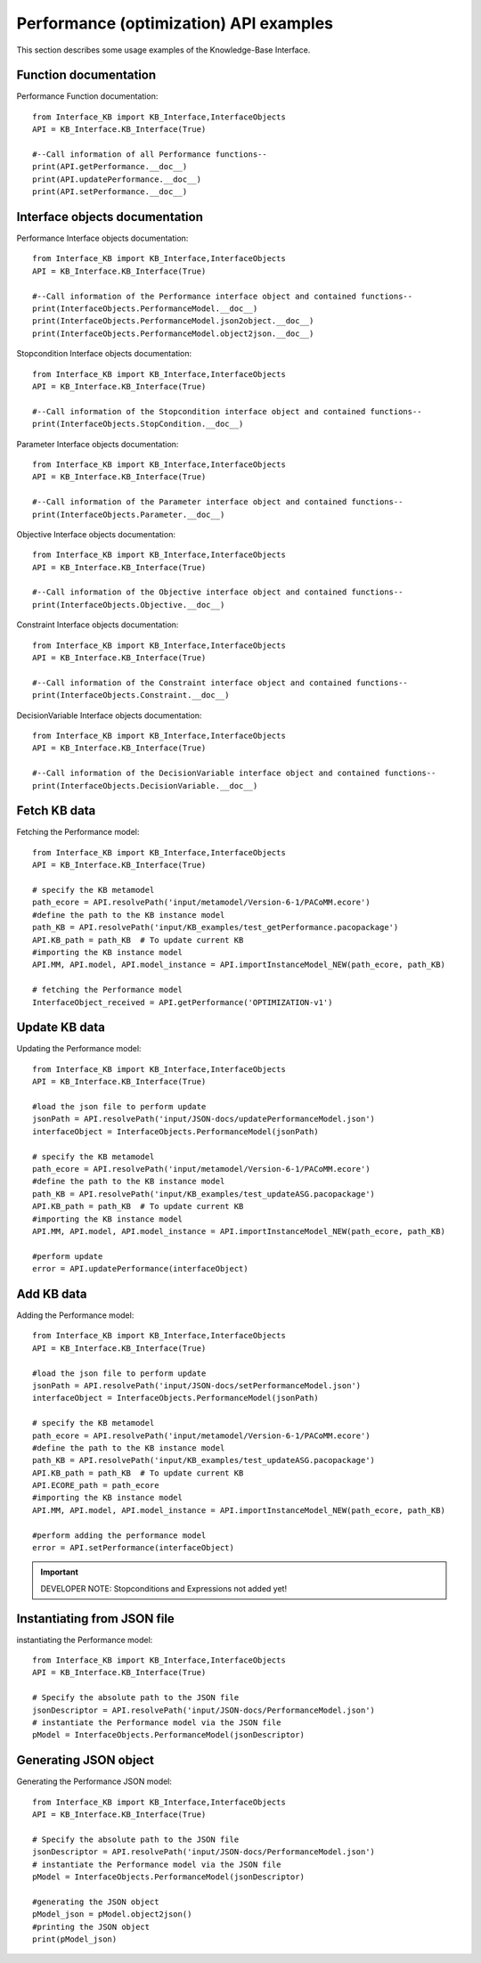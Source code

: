 Performance (optimization) API examples
===================================================
This section describes some usage examples of the Knowledge-Base Interface.

Function documentation
----------------------------------
Performance Function documentation::

    from Interface_KB import KB_Interface,InterfaceObjects
    API = KB_Interface.KB_Interface(True)

    #--Call information of all Performance functions--
    print(API.getPerformance.__doc__)
    print(API.updatePerformance.__doc__)
    print(API.setPerformance.__doc__)

Interface objects documentation
-------------------------------------------------

Performance Interface objects documentation::

    from Interface_KB import KB_Interface,InterfaceObjects
    API = KB_Interface.KB_Interface(True)

    #--Call information of the Performance interface object and contained functions--
    print(InterfaceObjects.PerformanceModel.__doc__)
    print(InterfaceObjects.PerformanceModel.json2object.__doc__)
    print(InterfaceObjects.PerformanceModel.object2json.__doc__)

Stopcondition Interface objects documentation::

    from Interface_KB import KB_Interface,InterfaceObjects
    API = KB_Interface.KB_Interface(True)

    #--Call information of the Stopcondition interface object and contained functions--
    print(InterfaceObjects.StopCondition.__doc__)

Parameter Interface objects documentation::

    from Interface_KB import KB_Interface,InterfaceObjects
    API = KB_Interface.KB_Interface(True)

    #--Call information of the Parameter interface object and contained functions--
    print(InterfaceObjects.Parameter.__doc__)

Objective Interface objects documentation::

    from Interface_KB import KB_Interface,InterfaceObjects
    API = KB_Interface.KB_Interface(True)

    #--Call information of the Objective interface object and contained functions--
    print(InterfaceObjects.Objective.__doc__)


Constraint Interface objects documentation::

    from Interface_KB import KB_Interface,InterfaceObjects
    API = KB_Interface.KB_Interface(True)

    #--Call information of the Constraint interface object and contained functions--
    print(InterfaceObjects.Constraint.__doc__)

DecisionVariable Interface objects documentation::

    from Interface_KB import KB_Interface,InterfaceObjects
    API = KB_Interface.KB_Interface(True)

    #--Call information of the DecisionVariable interface object and contained functions--
    print(InterfaceObjects.DecisionVariable.__doc__)


Fetch KB data
-------------------------------------

Fetching the Performance model::

    from Interface_KB import KB_Interface,InterfaceObjects
    API = KB_Interface.KB_Interface(True)

    # specify the KB metamodel
    path_ecore = API.resolvePath('input/metamodel/Version-6-1/PACoMM.ecore')
    #define the path to the KB instance model
    path_KB = API.resolvePath('input/KB_examples/test_getPerformance.pacopackage')
    API.KB_path = path_KB  # To update current KB
    #importing the KB instance model
    API.MM, API.model, API.model_instance = API.importInstanceModel_NEW(path_ecore, path_KB)

    # fetching the Performance model
    InterfaceObject_received = API.getPerformance('OPTIMIZATION-v1')


Update KB data
----------------------------------------------

Updating the Performance model::

    from Interface_KB import KB_Interface,InterfaceObjects
    API = KB_Interface.KB_Interface(True)

    #load the json file to perform update
    jsonPath = API.resolvePath('input/JSON-docs/updatePerformanceModel.json')
    interfaceObject = InterfaceObjects.PerformanceModel(jsonPath)

    # specify the KB metamodel
    path_ecore = API.resolvePath('input/metamodel/Version-6-1/PACoMM.ecore')
    #define the path to the KB instance model
    path_KB = API.resolvePath('input/KB_examples/test_updateASG.pacopackage')
    API.KB_path = path_KB  # To update current KB
    #importing the KB instance model
    API.MM, API.model, API.model_instance = API.importInstanceModel_NEW(path_ecore, path_KB)

    #perform update
    error = API.updatePerformance(interfaceObject)

Add KB data
----------------------------------------------

Adding the Performance model::

    from Interface_KB import KB_Interface,InterfaceObjects
    API = KB_Interface.KB_Interface(True)

    #load the json file to perform update
    jsonPath = API.resolvePath('input/JSON-docs/setPerformanceModel.json')
    interfaceObject = InterfaceObjects.PerformanceModel(jsonPath)

    # specify the KB metamodel
    path_ecore = API.resolvePath('input/metamodel/Version-6-1/PACoMM.ecore')
    #define the path to the KB instance model
    path_KB = API.resolvePath('input/KB_examples/test_updateASG.pacopackage')
    API.KB_path = path_KB  # To update current KB
    API.ECORE_path = path_ecore
    #importing the KB instance model
    API.MM, API.model, API.model_instance = API.importInstanceModel_NEW(path_ecore, path_KB)

    #perform adding the performance model
    error = API.setPerformance(interfaceObject)

.. important:: DEVELOPER NOTE: Stopconditions and  Expressions not added yet!

Instantiating from JSON file
----------------------------------------------------------------

instantiating the Performance model::

    from Interface_KB import KB_Interface,InterfaceObjects
    API = KB_Interface.KB_Interface(True)

    # Specify the absolute path to the JSON file
    jsonDescriptor = API.resolvePath('input/JSON-docs/PerformanceModel.json')
    # instantiate the Performance model via the JSON file
    pModel = InterfaceObjects.PerformanceModel(jsonDescriptor)



Generating JSON object
-----------------------------------------------------------------

Generating the Performance JSON model::

    from Interface_KB import KB_Interface,InterfaceObjects
    API = KB_Interface.KB_Interface(True)

    # Specify the absolute path to the JSON file
    jsonDescriptor = API.resolvePath('input/JSON-docs/PerformanceModel.json')
    # instantiate the Performance model via the JSON file
    pModel = InterfaceObjects.PerformanceModel(jsonDescriptor)

    #generating the JSON object
    pModel_json = pModel.object2json()
    #printing the JSON object
    print(pModel_json)


